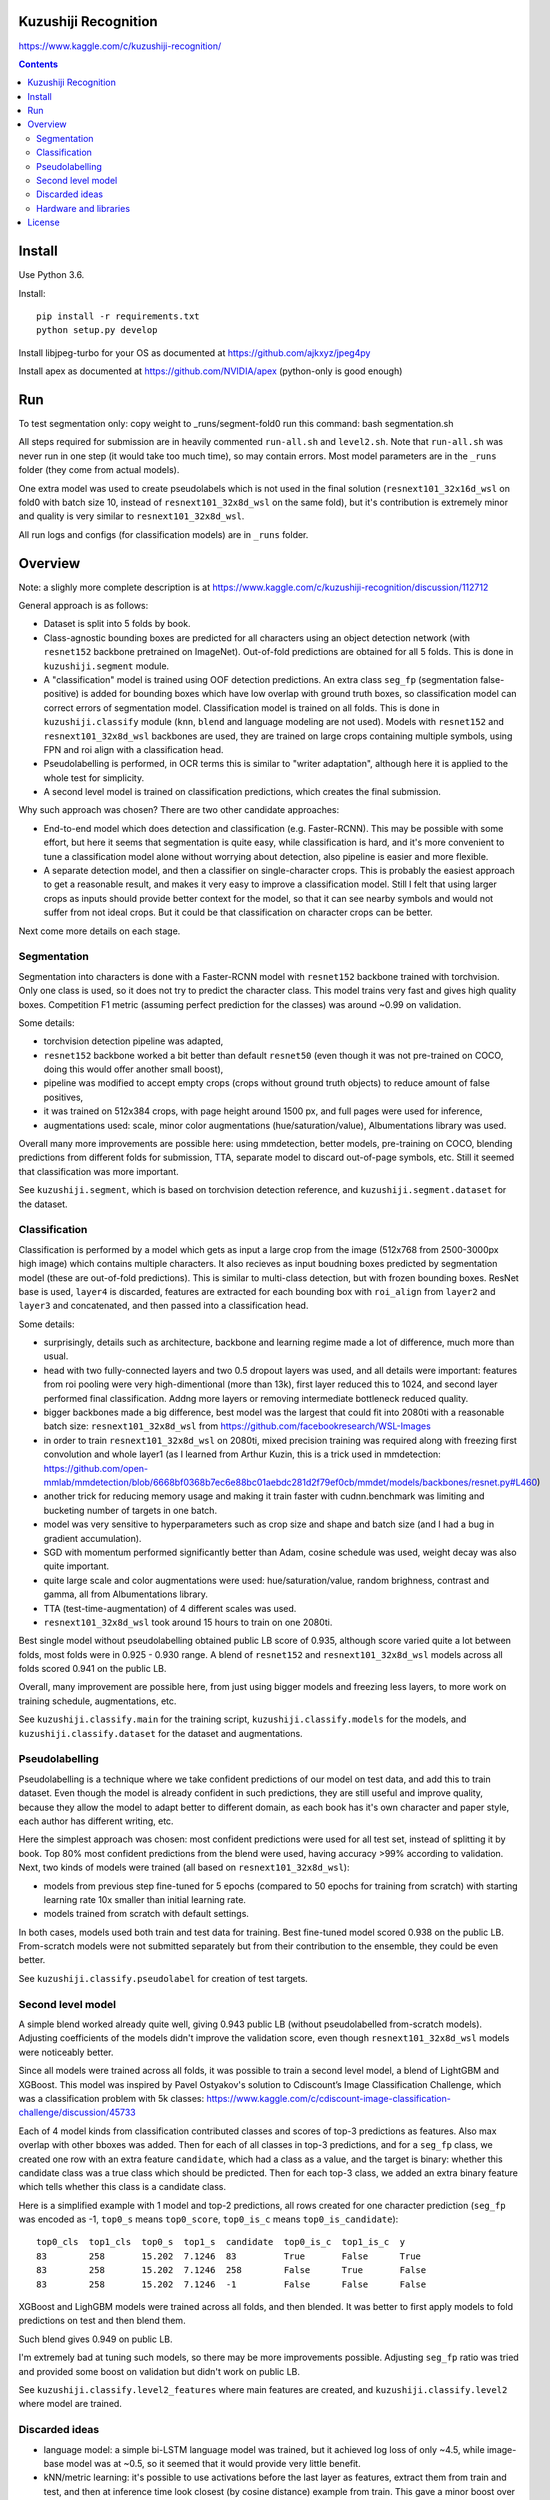 Kuzushiji Recognition
=====================

https://www.kaggle.com/c/kuzushiji-recognition/

.. contents::

Install
=======

Use Python 3.6.

Install::

    pip install -r requirements.txt
    python setup.py develop

Install libjpeg-turbo for your OS as documented at https://github.com/ajkxyz/jpeg4py

Install apex as documented at https://github.com/NVIDIA/apex
(python-only is good enough)

Run
===

To test segmentation only:
copy weight to _runs/segment-fold0
run this command: bash segmentation.sh





All steps required for submission are in heavily commented ``run-all.sh``
and ``level2.sh``. Note that ``run-all.sh`` was never run in one step
(it would take too much time), so may contain errors.
Most model parameters are in the ``_runs`` folder
(they come from actual models).

One extra model was used to create pseudolabels which is not used in the final
solution (``resnext101_32x16d_wsl`` on fold0 with batch size 10,
instead of ``resnext101_32x8d_wsl`` on the same fold),
but it's contribution is extremely minor and
quality is very similar to ``resnext101_32x8d_wsl``.

All run logs and configs (for classification models) are in ``_runs`` folder.

Overview
========

Note: a slighly more complete description is at
https://www.kaggle.com/c/kuzushiji-recognition/discussion/112712

General approach is as follows:

- Dataset is split into 5 folds by book.
- Class-agnostic bounding boxes are predicted for all characters using an object
  detection network (with ``resnet152`` backbone pretrained on ImageNet).
  Out-of-fold predictions are obtained for all 5 folds.
  This is done in ``kuzushiji.segment`` module.
- A "classification" model is trained using OOF detection predictions.
  An extra class ``seg_fp`` (segmentation false-positive) is added
  for bounding boxes which have low overlap with ground truth boxes,
  so classification model can correct errors of segmentation model.
  Classification model is trained on all folds.
  This is done in ``kuzushiji.classify`` module
  (``knn``, ``blend`` and language modeling are not used).
  Models with ``resnet152`` and ``resnext101_32x8d_wsl`` backbones are used,
  they are trained on large crops containing multiple symbols,
  using FPN and roi align with a classification head.
- Pseudolabelling is performed, in OCR terms this is similar to
  "writer adaptation", although here it is applied to the whole test for simplicity.
- A second level model is trained on classification predictions,
  which creates the final submission.

Why such approach was chosen? There are two other candidate approaches:

- End-to-end model which does detection and classification
  (e.g. Faster-RCNN). This may be possible with some effort, but here it seems
  that segmentation is quite easy, while classification is hard, and it's
  more convenient to tune a classification model alone without worrying
  about detection, also pipeline is easier and more flexible.
- A separate detection model, and then a classifier on single-character
  crops. This is probably the easiest approach to get a reasonable result,
  and makes it very easy to improve a classification model.
  Still I felt that using larger crops as inputs should provide better context
  for the model, so that it can see nearby symbols and would not suffer from
  not ideal crops.
  But it could be that classification on character crops can be better.

Next come more details on each stage.

Segmentation
------------

Segmentation into characters is done with a Faster-RCNN model with ``resnet152``
backbone trained with torchvision. Only one class is used, so it does not
try to predict the character class. This model trains very fast and gives
high quality boxes. Competition F1 metric (assuming
perfect prediction for the classes) was around ~0.99 on validation.

Some details:

* torchvision detection pipeline was adapted,
* ``resnet152`` backbone worked a bit better than default ``resnet50`` (even though
  it was not pre-trained on COCO, doing this would offer another small boost),
* pipeline was modified to accept empty crops (crops without ground truth
  objects) to reduce amount of false positives,
* it was trained on 512x384 crops, with page height around 1500 px,
  and full pages were used for inference,
* augmentations used: scale, minor color augmentations
  (hue/saturation/value), Albumentations library was used.

Overall many more improvements are possible here: using mmdetection,
better models, pre-training on COCO, blending predictions from different folds
for submission, TTA, separate model to discard out-of-page symbols, etc.
Still it seemed that classification was more important.

See ``kuzushiji.segment``, which is based on torchvision detection reference,
and ``kuzushiji.segment.dataset`` for the dataset.

Classification
--------------

Classification is performed by a model which gets as input a large crop
from the image (512x768 from 2500-3000px high image) which contains multiple
characters. It also recieves as input boudning boxes predicted by segmentation
model (these are out-of-fold predictions). This is similar to multi-class
detection, but with frozen bounding boxes.
ResNet base is used, ``layer4`` is discarded, features are extracted for each
bounding box with ``roi_align`` from ``layer2`` and ``layer3`` and concatenated,
and then passed into a classification head.

Some details:

* surprisingly, details such as architecture, backbone and learning regime
  made a lot of difference, much more than usual.
* head with two fully-connected layers and two 0.5 dropout layers was used,
  and all details were important:
  features from roi pooling were very high-dimentional (more than 13k),
  first layer reduced this to 1024, and second layer
  performed final classification. Addng more layers or removing intermediate
  bottleneck reduced quality.
* bigger backbones made a big difference, best model was the largest
  that could fit into 2080ti with a reasonable batch size:
  ``resnext101_32x8d_wsl`` from https://github.com/facebookresearch/WSL-Images
* in order to train ``resnext101_32x8d_wsl`` on 2080ti, mixed precision training
  was required along with freezing first convolution and whole layer1
  (as I learned from Arthur Kuzin, this is a trick used in mmdetection:
  https://github.com/open-mmlab/mmdetection/blob/6668bf0368b7ec6e88bc01aebdc281d2f79ef0cb/mmdet/models/backbones/resnet.py#L460)
* another trick for reducing memory usage and making it train faster with
  cudnn.benchmark was limiting and bucketing number of targets in one batch.
* model was very sensitive to hyperparameters such as crop size and shape
  and batch size (and I had a bug in gradient accumulation).
* SGD with momentum performed significantly better than Adam, cosine schedule
  was used, weight decay was also quite important.
* quite large scale and color augmentations were used: hue/saturation/value,
  random brighness, contrast and gamma, all from Albumentations library.
* TTA (test-time-augmentation) of 4 different scales was used.
* ``resnext101_32x8d_wsl`` took around 15 hours to train on one 2080ti.

Best single model without pseudolabelling obtained public LB score of 0.935,
although score varied quite a lot between folds,
most folds were in 0.925 - 0.930 range.
A blend of ``resnet152`` and ``resnext101_32x8d_wsl`` models across all folds
scored 0.941 on the public LB.

Overall, many improvement are possible here, from just using bigger models
and freezing less layers, to more work on training schedule, augmentations,
etc.

See ``kuzushiji.classify.main`` for the training script,
``kuzushiji.classify.models`` for the models,
and ``kuzushiji.classify.dataset`` for the dataset and augmentations.

Pseudolabelling
---------------

Pseudolabelling is a technique where we take confident predictions of our model
on test data, and add this to train dataset. Even though the model is already confident
in such predictions, they are still useful and improve quality, because
they allow the model to adapt better to different domain, as each book
has it's own character and paper style, each author has different writing,
etc.

Here the simplest approach was chosen: most confident predictions were used
for all test set, instead of splitting it by book. Top 80% most confident
predictions from the blend were used, having accuracy >99% according to
validation. Next, two kinds of models were trained
(all based on ``resnext101_32x8d_wsl``):

- models from previous step fine-tuned for 5 epochs
  (compared to 50 epochs for training from scratch) with starting learning
  rate 10x smaller than initial learning rate.
- models trained from scratch with default settings.

In both cases, models used both train and test data for training.
Best fine-tuned model scored 0.938 on the public LB.
From-scratch models were not submitted separately but from their contribution
to the ensemble, they could be even better.

See ``kuzushiji.classify.pseudolabel`` for creation of test targets.

Second level model
------------------

A simple blend worked already quite well, giving 0.943 public LB
(without pseudolabelled from-scratch models). Adjusting coefficients of the
models didn't improve the validation score, even though ``resnext101_32x8d_wsl``
models were noticeably better.

Since all models were trained across all folds, it was possible to train
a second level model, a blend of LightGBM and XGBoost.
This model was inspired by Pavel Ostyakov's solution to
Cdiscount’s Image Classification Challenge, which was a classification
problem with 5k classes:
https://www.kaggle.com/c/cdiscount-image-classification-challenge/discussion/45733

Each of 4 model kinds from classification contributed
classes and scores of top-3 predictions as features. Also max overlap
with other bboxes was added. Then for each of all classes in top-3 predictions,
and for a ``seg_fp`` class, we created one row with an extra feature ``candidate``,
which had a class as a value, and the target is binary: whether this candidate
class was a true class which should be predicted. Then for each
top-3 class, we added an extra binary feature which tells whether this class is
a candidate class.

Here is a simplified example with 1 model and top-2 predictions,
all rows created for one character prediction (``seg_fp`` was encoded as -1,
``top0_s`` means ``top0_score``, ``top0_is_c`` means ``top0_is_candidate``)::

    top0_cls  top1_cls  top0_s  top1_s  candidate  top0_is_c  top1_is_c  y
    83        258       15.202  7.1246  83         True       False      True
    83        258       15.202  7.1246  258        False      True       False
    83        258       15.202  7.1246  -1         False      False      False

XGBoost and LighGBM models were trained across all folds, and then blended.
It was better to first apply models to fold predictions on test and then
blend them.

Such blend gives 0.949 on public LB.

I'm extremely bad at tuning such models, so there may be more improvements
possible. Adjusting ``seg_fp`` ratio was tried and provided some boost on
validation but didn't work on public LB.

See ``kuzushiji.classify.level2_features`` where main features are created,
and ``kuzushiji.classify.level2`` where model are trained.

Discarded ideas
---------------

* language model: a simple bi-LSTM language model was trained, but it achieved
  log loss of only ~4.5, while image-base model was at ~0.5, so it seemed
  that it would provide very little benefit.
* kNN/metric learning: it's possible to use activations before the last layer as features,
  extract them from train and test, and then at inference time look
  closest (by cosine distance) example from train. This gave a minor boost
  over classification for single models,
  but inference time was quite high even with all optimizations,
  blending was less clear, so this was discarded.

Hardware and libraries
----------------------

Almost all models were trained on my home server with one 2080ti.
``resnet152`` classification models were trained on GCP with P100 GPUs as they
required 16 GB of memory and I had some GCP credits. A few models towards
the end were trained on vast.ai.

All models are written with pytorch, detection models are based on torchvision.
Apex is used for mixed precision training, and Albumentations for
augmentations.

License
=======

License is MIT.
Files under ``detection`` are taken from torchvision with minor modifications,
which is licensed under BSD-3-Clause. Also files in ``kuzushiji.segment``
are based on detection reference from torchvision under the same license.
